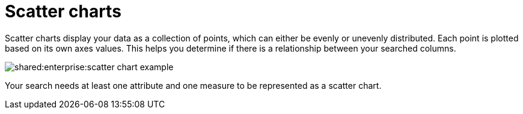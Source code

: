 = Scatter charts
:last_updated: tbd
:summary: "The scatter chart is useful for finding correlations or outliers in your data."
:page-partial:
:permalink: /:collection/:path.html --

Scatter charts display your data as a collection of points, which can either be evenly or unevenly distributed.
Each point is plotted based on its own axes values.
This helps you determine if there is a relationship between your searched columns.

image::shared:enterprise:scatter_chart_example.png[]

Your search needs at least one attribute and one measure to be represented as a scatter chart.

